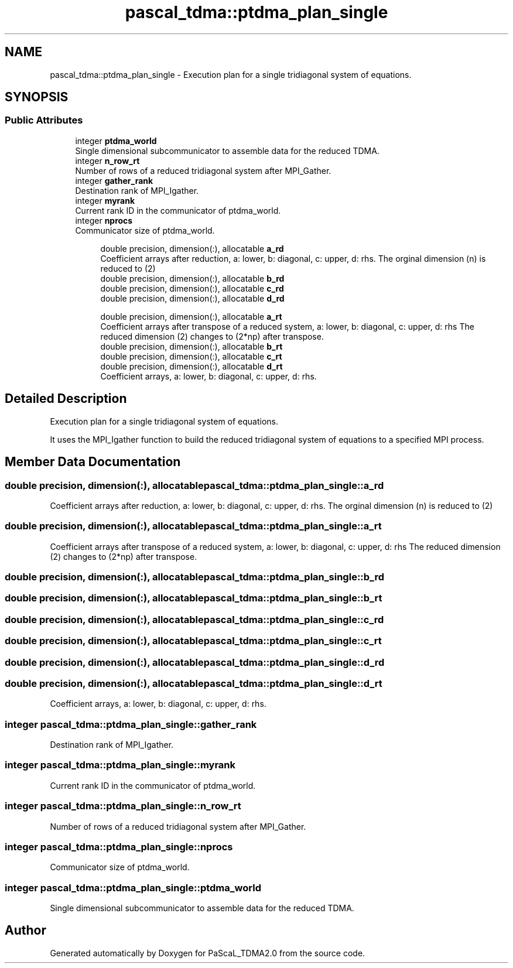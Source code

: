.TH "pascal_tdma::ptdma_plan_single" 3 "Wed Apr 26 2023" "PaScaL_TDMA2.0" \" -*- nroff -*-
.ad l
.nh
.SH NAME
pascal_tdma::ptdma_plan_single \- Execution plan for a single tridiagonal system of equations\&.  

.SH SYNOPSIS
.br
.PP
.SS "Public Attributes"

.in +1c
.ti -1c
.RI "integer \fBptdma_world\fP"
.br
.RI "Single dimensional subcommunicator to assemble data for the reduced TDMA\&. "
.ti -1c
.RI "integer \fBn_row_rt\fP"
.br
.RI "Number of rows of a reduced tridiagonal system after MPI_Gather\&. "
.ti -1c
.RI "integer \fBgather_rank\fP"
.br
.RI "Destination rank of MPI_Igather\&. "
.ti -1c
.RI "integer \fBmyrank\fP"
.br
.RI "Current rank ID in the communicator of ptdma_world\&. "
.ti -1c
.RI "integer \fBnprocs\fP"
.br
.RI "Communicator size of ptdma_world\&. "
.in -1c
.PP
.RI "\fB\fP"
.br

.in +1c
.in +1c
.ti -1c
.RI "double precision, dimension(:), allocatable \fBa_rd\fP"
.br
.RI "Coefficient arrays after reduction, a: lower, b: diagonal, c: upper, d: rhs\&. The orginal dimension (n) is reduced to (2) "
.ti -1c
.RI "double precision, dimension(:), allocatable \fBb_rd\fP"
.br
.ti -1c
.RI "double precision, dimension(:), allocatable \fBc_rd\fP"
.br
.ti -1c
.RI "double precision, dimension(:), allocatable \fBd_rd\fP"
.br
.in -1c
.in -1c
.PP
.RI "\fB\fP"
.br

.in +1c
.in +1c
.ti -1c
.RI "double precision, dimension(:), allocatable \fBa_rt\fP"
.br
.RI "Coefficient arrays after transpose of a reduced system, a: lower, b: diagonal, c: upper, d: rhs The reduced dimension (2) changes to (2*np) after transpose\&. "
.ti -1c
.RI "double precision, dimension(:), allocatable \fBb_rt\fP"
.br
.ti -1c
.RI "double precision, dimension(:), allocatable \fBc_rt\fP"
.br
.ti -1c
.RI "double precision, dimension(:), allocatable \fBd_rt\fP"
.br
.RI "Coefficient arrays, a: lower, b: diagonal, c: upper, d: rhs\&. "
.in -1c
.in -1c
.SH "Detailed Description"
.PP 
Execution plan for a single tridiagonal system of equations\&. 

It uses the MPI_Igather function to build the reduced tridiagonal system of equations to a specified MPI process\&. 
.SH "Member Data Documentation"
.PP 
.SS "double precision, dimension(:), allocatable pascal_tdma::ptdma_plan_single::a_rd"

.PP
Coefficient arrays after reduction, a: lower, b: diagonal, c: upper, d: rhs\&. The orginal dimension (n) is reduced to (2) 
.SS "double precision, dimension(:), allocatable pascal_tdma::ptdma_plan_single::a_rt"

.PP
Coefficient arrays after transpose of a reduced system, a: lower, b: diagonal, c: upper, d: rhs The reduced dimension (2) changes to (2*np) after transpose\&. 
.SS "double precision, dimension(:), allocatable pascal_tdma::ptdma_plan_single::b_rd"

.SS "double precision, dimension(:), allocatable pascal_tdma::ptdma_plan_single::b_rt"

.SS "double precision, dimension(:), allocatable pascal_tdma::ptdma_plan_single::c_rd"

.SS "double precision, dimension(:), allocatable pascal_tdma::ptdma_plan_single::c_rt"

.SS "double precision, dimension(:), allocatable pascal_tdma::ptdma_plan_single::d_rd"

.SS "double precision, dimension(:), allocatable pascal_tdma::ptdma_plan_single::d_rt"

.PP
Coefficient arrays, a: lower, b: diagonal, c: upper, d: rhs\&. 
.SS "integer pascal_tdma::ptdma_plan_single::gather_rank"

.PP
Destination rank of MPI_Igather\&. 
.SS "integer pascal_tdma::ptdma_plan_single::myrank"

.PP
Current rank ID in the communicator of ptdma_world\&. 
.SS "integer pascal_tdma::ptdma_plan_single::n_row_rt"

.PP
Number of rows of a reduced tridiagonal system after MPI_Gather\&. 
.SS "integer pascal_tdma::ptdma_plan_single::nprocs"

.PP
Communicator size of ptdma_world\&. 
.SS "integer pascal_tdma::ptdma_plan_single::ptdma_world"

.PP
Single dimensional subcommunicator to assemble data for the reduced TDMA\&. 

.SH "Author"
.PP 
Generated automatically by Doxygen for PaScaL_TDMA2\&.0 from the source code\&.
